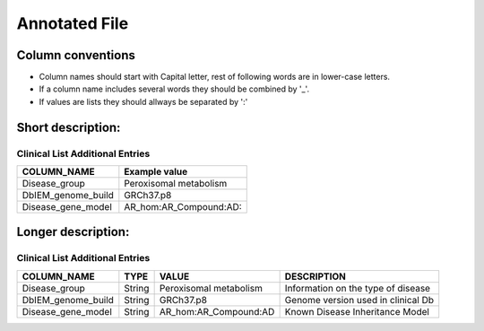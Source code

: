 .. _annotated_file:

Annotated File
===============================

Column conventions
--------------------------------

- Column names should start with Capital letter, rest of following words are in lower-case letters.
- If a column name includes several words they should be combined by '_'.
- If values are lists they should allways be separated by ':'

Short description:
--------------------------------
.. csv-table:: Short description
  :header-rows: 1
  :widths: 1, 4
  :file: mip-output.csv


Clinical List Additional Entries
~~~~~~~~~~~~~~~~~~~~~~~~~~~~~~~~
+--------------------------------------------------+---------------------------------------------------------------------------+
|   COLUMN_NAME                                    |     Example value                                                         |
+==================================================+===========================================================================+
|Disease_group                                     |Peroxisomal metabolism                                                     |                                          
+--------------------------------------------------+---------------------------------------------------------------------------+
|DbIEM_genome_build                                |GRCh37.p8                                                                  |
+--------------------------------------------------+---------------------------------------------------------------------------+
|Disease_gene_model                                |AR_hom:AR_Compound:AD:                                                     |
+--------------------------------------------------+---------------------------------------------------------------------------+
                                                                                                                               
Longer description:
------------------------------------------
.. csv-table:: Long description
  :header-rows: 1
  :widths: 1, 1, 2, 4
  :file: mip-output-long.csv


Clinical List Additional Entries
~~~~~~~~~~~~~~~~~~~~~~~~~~~~~~~~
+-------------------+-----------+----------------------------+----------------------------------------------------------------------------+
|   COLUMN_NAME     |     TYPE  |          VALUE             |     DESCRIPTION                                                            |
+===================+===========+============================+============================================================================+
|Disease_group      | String    |Peroxisomal metabolism      |Information on the type of disease                                          |
|                   |           |                            |                                                                            |
+-------------------+-----------+----------------------------+----------------------------------------------------------------------------+
|DbIEM_genome_build | String    |GRCh37.p8                   |Genome version used in clinical Db                                          |
|                   |           |                            |                                                                            |
+-------------------+-----------+----------------------------+----------------------------------------------------------------------------+
|Disease_gene_model | String    |AR_hom:AR_Compound:AD       |Known Disease Inheritance Model                                             |
|                   |           |                            |                                                                            |
+-------------------+-----------+----------------------------+----------------------------------------------------------------------------+

.. _HGNC: http://www.genenames.org/
.. _OMIM: http://www.omim.org/
.. _HGMD: http://www.hgmd.org/
.. _GERP: http://mendel.stanford.edu/sidowlab/downloads/gerp/index.html
.. _SuperDups: http://varianttools.sourceforge.net/Annotation/GenomicSuperDups
.. _1000G: http://www.1000genomes.org/
.. _dbsnp: https://www.ncbi.nlm.nih.gov/projects/SNP/
.. _Esp6500: http://evs.gs.washington.edu/EVS/
.. _SIFT: http://sift.jcvi.org/
.. _PolyPhen 2: http://genetics.bwh.harvard.edu/pph2/
.. _MutationTaster: http://mutationtaster.org
.. _LRT: http://www.ncbi.nlm.nih.gov/pmc/articles/PMC2752137/
.. _PhyloP: http://bioinformatics.oxfordjournals.org/content/27/13/i266.full
.. _HPA: http://www.proteinatlas.org/
.. _gwas: http://www.genome.gov/gwastudies/
.. _Transfac: http://www.biobase-international.com/product/transcription-factor-binding-sites
